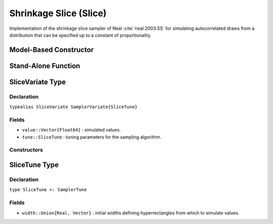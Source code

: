 .. index:: Sampling Functions; Shrinkage Slice

.. _section-Slice:

Shrinkage Slice (Slice)
-----------------------

Implementation of the shrinkage slice sampler of Neal :cite:`neal:2003:SS` for simulating autocorrelated draws from a distribution that can be specified up to a constant of proportionality.

Model-Based Constructor
^^^^^^^^^^^^^^^^^^^^^^^

.. function:: Slice(params::ElementOrVector{Symbol}, \
                    width::ElementOrVector{T<:Real}, stype::Symbol=:multivar; \
                    transform::Bool=false)

    Construct a ``Sampler`` object for shrinkage slice sampling.  Parameters are assumed to be continuous, but may be constrained or unconstrained.

    **Arguments**

        * ``params`` : stochastic node(s) to be updated with the sampler.
        * ``width`` : scaling value or vector of the same length as the combined elements of nodes ``params``, defining initial widths of a hyperrectangle from which to simulate values.
        * ``stype`` : sampler type. Options are
            * ``:multivar`` : Joint multivariate sampling of parameters.
            * ``:univar`` : Sequential univariate sampling.
        * ``transform`` : whether to sample parameters on the link-transformed scale (unconstrained parameter space).  If ``true``, then constrained parameters are mapped to unconstrained space according to transformations defined by the :ref:`section-Stochastic` ``unlist()`` function, and ``width`` is interpreted as being relative to the unconstrained parameter space.  Otherwise, sampling is relative to the untransformed space.

    **Value**

        Returns a ``Sampler{SliceTune}`` type object.

    **Example**

        See the :ref:`Birats <example-Birats>`, :ref:`Rats <example-Rats>`, and other :ref:`section-Examples`.

Stand-Alone Function
^^^^^^^^^^^^^^^^^^^^

.. function:: slice!(v::SliceVariate, width::ElementOrVector{T<:Real}, \
                     logf::Function, stype::Symbol=:multivar)

    Simulate one draw from a target distribution using a shrinkage slice sampler.  Parameters are assumed to be continuous, but may be constrained or unconstrained.

    **Arguments**

        * ``v`` : current state of parameters to be simulated.
        * ``width`` : scalar or vector of the same length as ``v``, defining initial widths of a hyperrectangle from which to simulate values.
        * ``logf`` : function that takes a single ``DenseVector`` argument of parameter values at which to compute the log-transformed density (up to a normalizing constant).
        * ``stype`` : sampler type. Options are
            * ``:multivar`` : Joint multivariate sampling of parameters.
            * ``:univar`` : Sequential univariate sampling.

    **Value**

        Returns ``v`` updated with simulated values and associated tuning parameters.

    .. _example-slice:

    **Example**

        The following example samples parameters in a simple linear regression model.  Details of the model specification and posterior distribution can be found in the :ref:`section-Supplement`.  Also, see the :ref:`example-Line_AMWG_Slice` example.

        .. literalinclude:: slice.jl
            :language: julia


.. index:: Sampler Types; SliceVariate

SliceVariate Type
^^^^^^^^^^^^^^^^^

Declaration
```````````

``typealias SliceVariate SamplerVariate{SliceTune}``

Fields
``````

* ``value::Vector{Float64}`` : simulated values.
* ``tune::SliceTune`` : tuning parameters for the sampling algorithm.

Constructors
````````````

.. function:: SliceVariate(x::AbstractVector{T<:Real})
              SliceVariate(x::AbstractVector{T<:Real}, tune::SliceTune)

    Construct a ``SliceVariate`` object that stores simulated values and tuning parameters for slice sampling.

    **Arguments**

        * ``x`` : simulated values.
        * ``tune`` : tuning parameters for the sampling algorithm.  If not supplied, parameters are set to their defaults.

    **Value**

        Returns a ``SliceVariate`` type object with fields set to the values supplied to arguments ``x`` and ``tune``.

.. index:: Sampler Types; SliceTune

SliceTune Type
^^^^^^^^^^^^^^

Declaration
```````````

``type SliceTune <: SamplerTune``

Fields
``````

* ``width::Union{Real, Vector}`` : initial widths defining hyperrectangles from which to simulate values.
